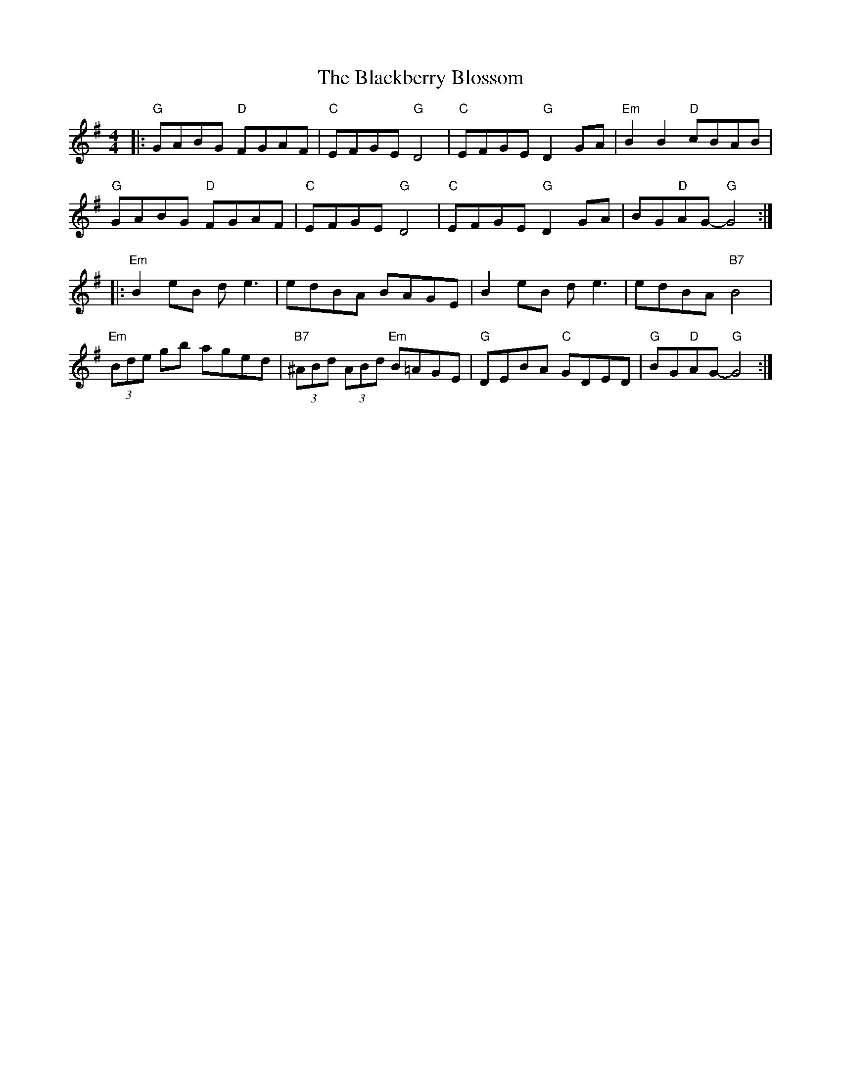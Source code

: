 X: 3905
T: Blackberry Blossom, The
R: reel
M: 4/4
K: Gmajor
|:"G"GABG "D"FGAF|"C"EFGE "G"D4|"C"EFGE "G"D2GA|"Em"B2B2 "D"cBAB|
"G"GABG "D"FGAF|"C"EFGE "G"D4|"C"EFGE "G"D2GA|BG"D"AG- "G"G4:|
|:"Em"B2eB de3|edBA BAGE|B2eB de3|edBA "B7"B4|
"Em"(3Bde gb aged|"B7"(3^ABd (3ABd "Em"B=AGE|"G"DEBA "C"GDED|"G"BG"D"AG- "G"G4:|

